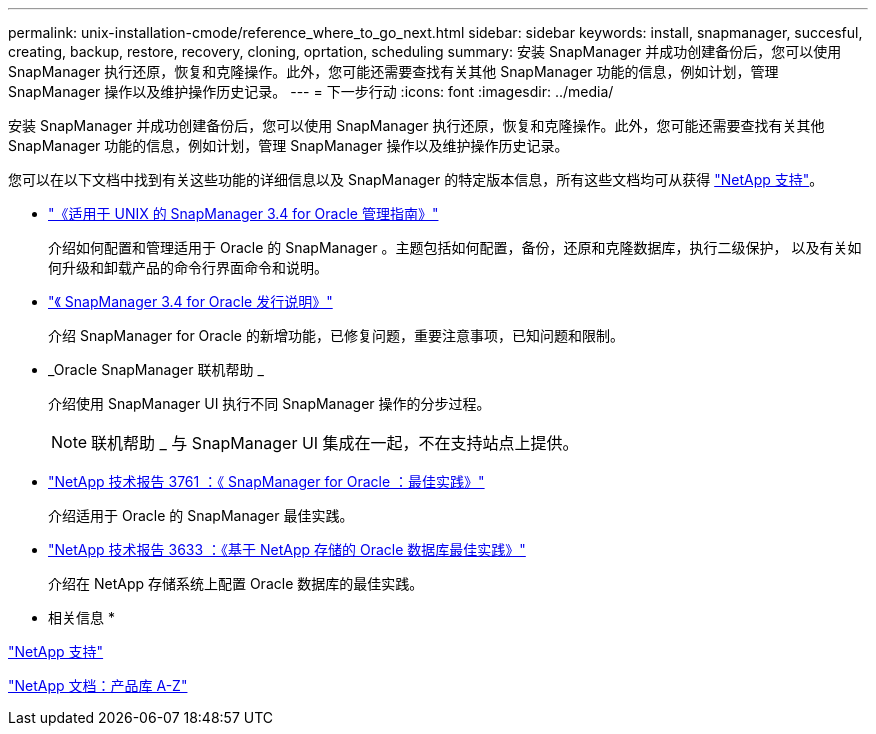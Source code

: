 ---
permalink: unix-installation-cmode/reference_where_to_go_next.html 
sidebar: sidebar 
keywords: install, snapmanager, succesful, creating, backup, restore, recovery, cloning, oprtation, scheduling 
summary: 安装 SnapManager 并成功创建备份后，您可以使用 SnapManager 执行还原，恢复和克隆操作。此外，您可能还需要查找有关其他 SnapManager 功能的信息，例如计划，管理 SnapManager 操作以及维护操作历史记录。 
---
= 下一步行动
:icons: font
:imagesdir: ../media/


[role="lead"]
安装 SnapManager 并成功创建备份后，您可以使用 SnapManager 执行还原，恢复和克隆操作。此外，您可能还需要查找有关其他 SnapManager 功能的信息，例如计划，管理 SnapManager 操作以及维护操作历史记录。

您可以在以下文档中找到有关这些功能的详细信息以及 SnapManager 的特定版本信息，所有这些文档均可从获得 http://mysupport.netapp.com["NetApp 支持"]。

* https://library.netapp.com/ecm/ecm_download_file/ECMP12471546["《适用于 UNIX 的 SnapManager 3.4 for Oracle 管理指南》"]
+
介绍如何配置和管理适用于 Oracle 的 SnapManager 。主题包括如何配置，备份，还原和克隆数据库，执行二级保护， 以及有关如何升级和卸载产品的命令行界面命令和说明。

* https://library.netapp.com/ecm/ecm_download_file/ECMP12471548["《 SnapManager 3.4 for Oracle 发行说明》"]
+
介绍 SnapManager for Oracle 的新增功能，已修复问题，重要注意事项，已知问题和限制。

* _Oracle SnapManager 联机帮助 _
+
介绍使用 SnapManager UI 执行不同 SnapManager 操作的分步过程。

+

NOTE: 联机帮助 _ 与 SnapManager UI 集成在一起，不在支持站点上提供。

* http://www.netapp.com/us/media/tr-3761.pdf["NetApp 技术报告 3761 ：《 SnapManager for Oracle ：最佳实践》"]
+
介绍适用于 Oracle 的 SnapManager 最佳实践。

* http://www.netapp.com/us/media/tr-3633.pdf["NetApp 技术报告 3633 ：《基于 NetApp 存储的 Oracle 数据库最佳实践》"]
+
介绍在 NetApp 存储系统上配置 Oracle 数据库的最佳实践。



* 相关信息 *

http://mysupport.netapp.com["NetApp 支持"]

http://mysupport.netapp.com/documentation/productsatoz/index.html["NetApp 文档：产品库 A-Z"]
